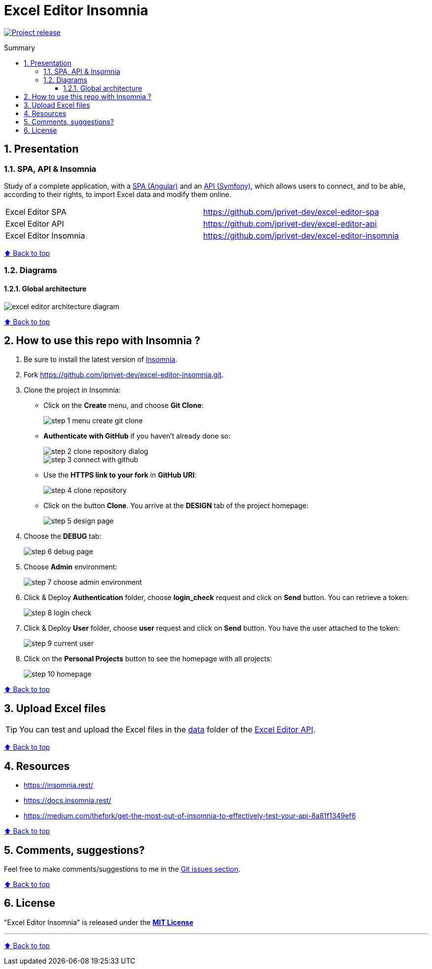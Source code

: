 :toc: macro
:toc-title: Summary
:toclevels: 3
:numbered:

ifndef::env-github[:icons: font]
ifdef::env-github[]
:status:
:outfilesuffix: .adoc
:caution-caption: :fire:
:important-caption: :exclamation:
:note-caption: :paperclip:
:tip-caption: :bulb:
:warning-caption: :warning:
endif::[]

:back_to_top_target: top-target
:back_to_top_label: ⬆ Back to top
:back_to_top: <<{back_to_top_target},{back_to_top_label}>>

:main_title: Excel Editor Insomnia
:git_project_base: excel-editor
:git_project_api: {git_project_base}-api
:git_project_spa: {git_project_base}-spa
:git_project_insomnia: {git_project_base}-insomnia
:git_username: jprivet-dev
:git_url_api: https://github.com/{git_username}/{git_project_api}
:git_url_api_data: {git_url_api}/tree/main/data
:git_url_spa: https://github.com/{git_username}/{git_project_spa}
:git_url_insomnia: https://github.com/{git_username}/{git_project_insomnia}
:git_ssh_api: git@github.com:{git_username}/{git_project_api}
:git_ssh_spa: git@github.com:{git_username}/{git_project_spa}
:git_clone_ssh_api: git@github.com:{git_username}/{git_project_api}.git
:git_clone_ssh_spa: git@github.com:{git_username}/{git_project_spa}.git

:git_project_current: {git_project_insomnia}
:git_url_current: {git_url_insomnia}
:git_ssh_current: {git_ssh_insomnia}

// Releases
:project_release: v1.1.0

[#{back_to_top_target}]
= {main_title}

image:https://badgen.net/badge/release/{project_release}/blue[Project release,link=https://github.com/jprivet-dev/excel-editor-api/releases/tag/{project_release}]

toc::[]

== Presentation

=== SPA, API & Insomnia

Study of a complete application, with a {git_url_spa}[SPA (Angular)] and an {git_url_api}[API (Symfony)], which allows users to connect, and to be able, according to their rights, to import Excel data and modify them online.

|===
| Excel Editor SPA | {git_url_spa}
| Excel Editor API | {git_url_api}
| Excel Editor Insomnia | {git_url_insomnia}
|===

{back_to_top}

=== Diagrams

==== Global architecture

image::doc/img/excel-editor-architecture-diagram.png[]

{back_to_top}

== How to use this repo with Insomnia ?

. Be sure to install the latest version of https://insomnia.rest/[Insomnia].
. Fork https://github.com/jprivet-dev/excel-editor-insomnia.git.
. Clone the project in Insomnia:
** Click on the *Create* menu, and choose *Git Clone*:
+
image::doc/img/step-1-menu-create-git-clone.png[]
** *Authenticate with GitHub* if you haven't already done so:
+
image::doc/img/step-2-clone-repository-dialog.png[]
+
image::doc/img/step-3-connect-with-github.png[]
** Use the *HTTPS link to your fork* in *GitHub URI*:
+
image::doc/img/step-4-clone-repository.png[]
** Click on the button *Clone*. You arrive at the *DESIGN* tab of the project homepage:
+
image::doc/img/step-5-design-page.png[]
. Choose the *DEBUG* tab:
+
image::doc/img/step-6-debug-page.png[]
. Choose *Admin* environment:
+
image::doc/img/step-7-choose-admin-environment.png[]
. Click & Deploy *Authentication* folder, choose *login_check* request and click on *Send* button. You can retrieve a token:
+
image::doc/img/step-8-login-check.png[]
. Click & Deploy *User* folder, choose *user* request and click on *Send* button. You have the user attached to the token:
+
image::doc/img/step-9-current-user.png[]
. Click on the *Personal Projects* button to see the homepage with all projects:
+
image::doc/img/step-10-homepage.png[]

{back_to_top}

== Upload Excel files

TIP: You can test and upload the Excel files in the {git_url_api_data}[data] folder of the {git_url_api}[Excel Editor API].

{back_to_top}

== Resources

* https://insomnia.rest/
* https://docs.insomnia.rest/
* https://medium.com/thefork/get-the-most-out-of-insomnia-to-effectively-test-your-api-8a81f1349ef6

{back_to_top}

== Comments, suggestions?

Feel free to make comments/suggestions to me in the {git_url_current}/issues[Git issues section].

{back_to_top}

== License

"{main_title}" is released under the {git_url_current}/blob/main/LICENSE[*MIT License*]

---

{back_to_top}
